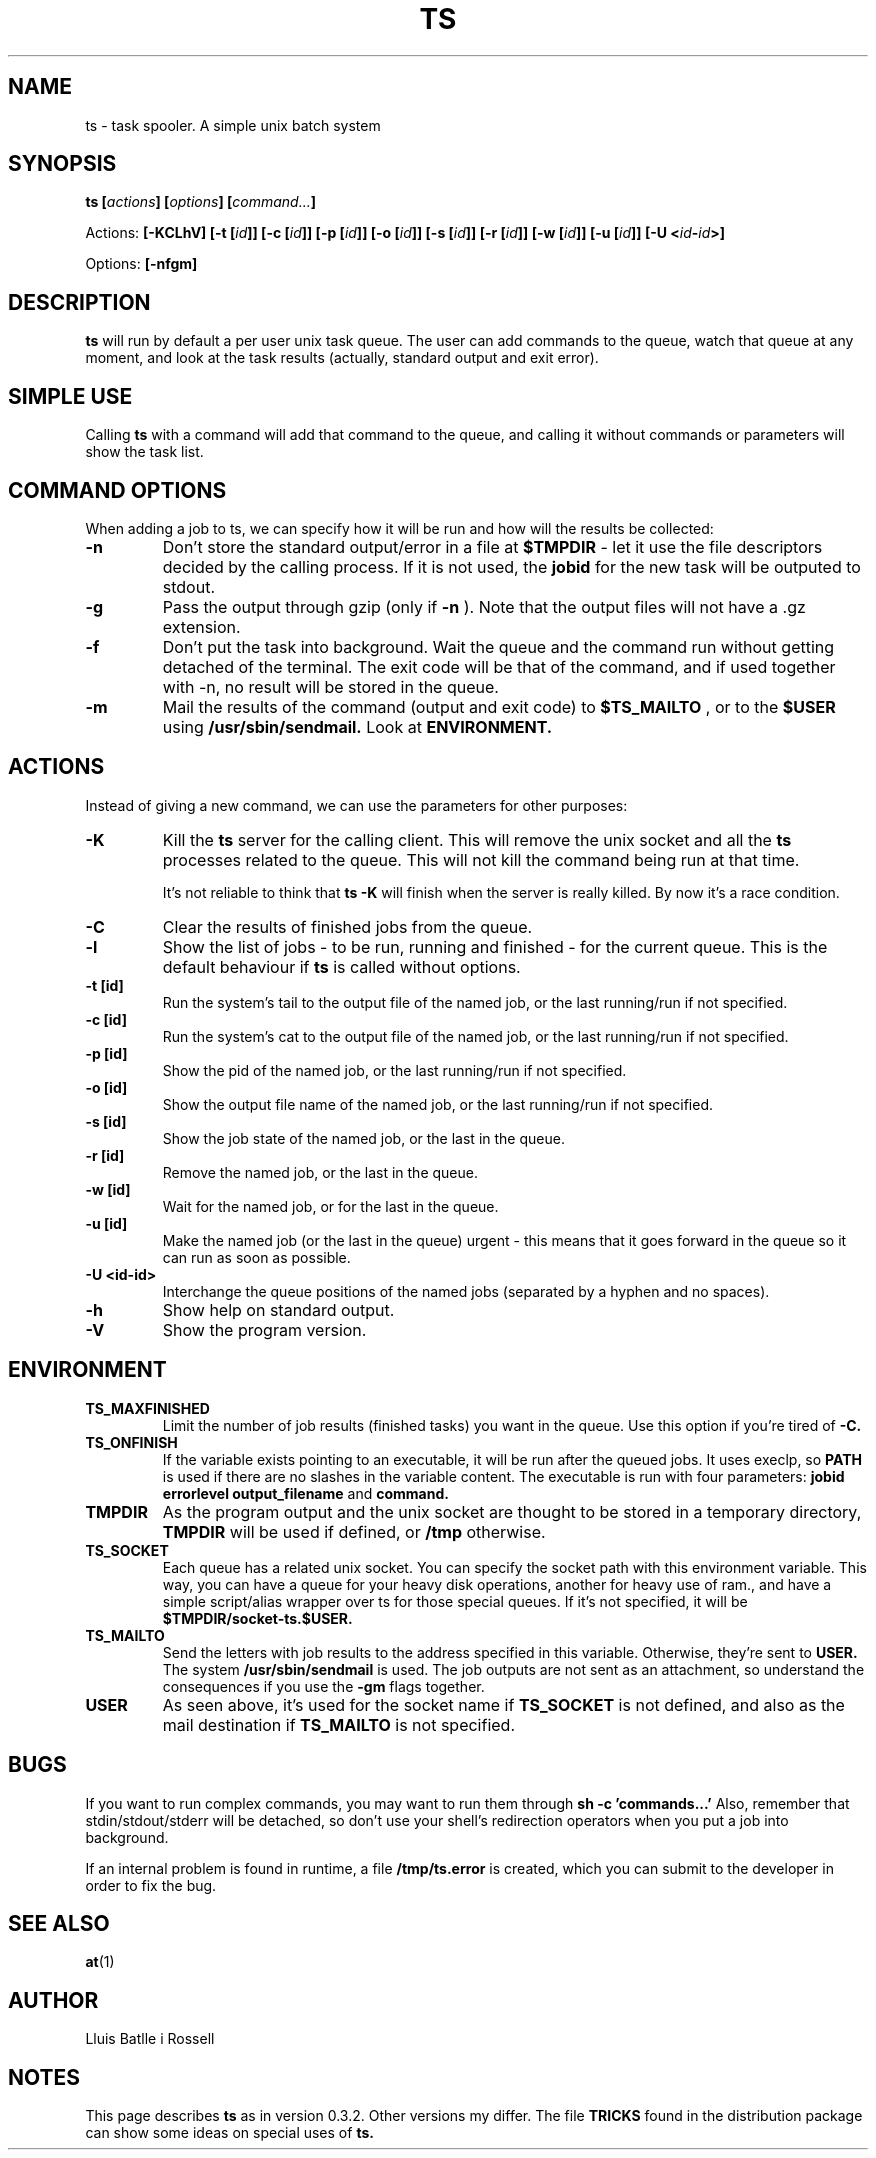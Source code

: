 .\" Copyright Lluís Batlle
.\"
.\" This file may be copied under the conditions described
.\" in the LDP GENERAL PUBLIC LICENSE, Version 1, September 1998
.\" that should have been distributed together with this file.
.\" 
.\" Note: I took the gnu 'ls' man page as an example.
.TH TS 1 2007-03 "Task Spooler 0.3.2"
.SH NAME
ts \- task spooler. A simple unix batch system
.SH SYNOPSIS
.BI "ts [" actions "] [" options "] [" command... ]
.sp
Actions:
.BI "[\-KCLhV]
.BI "[\-t ["id ]]
.BI "[\-c ["id ]]
.BI "[\-p ["id ]]
.BI "[\-o ["id ]]
.BI "[\-s ["id ]]
.BI "[\-r ["id ]]
.BI "[\-w ["id ]]
.BI "[\-u ["id ]]
.BI "[\-U <"id - id >]
.sp
Options:
.BI "[\-nfgm]"

.SH DESCRIPTION
.B ts
will run by default a per user unix task queue. The user can add commands to
the queue, watch that queue at any moment, and look at the task results
(actually, standard output and exit error).
.SH SIMPLE USE
Calling
.B ts
with a command will add that command to the queue, and calling it without
commands or parameters will show the task list.
.SH COMMAND OPTIONS
When adding a job to ts, we can specify how it will be run and how will the
results be collected:
.TP
.B "\-n"
Don't store the standard output/error in a file at
.B $TMPDIR
- let it use the
file descriptors decided by the calling process. If it is not used, the
.B jobid
for the new task will be outputed to stdout.
.TP
.B "\-g"
Pass the output through gzip (only if
.B \-n
). Note that the output files will not
have a .gz extension.
.TP
.B "\-f"
Don't put the task into background. Wait the queue and the command run without
getting detached of the terminal. The exit code will be that of the command, and
if used together with \-n, no result will be stored in the queue.
.TP
.B "\-m"
Mail the results of the command (output and exit code) to
.B $TS_MAILTO
, or to the
.B $USER
using
.B /usr/sbin/sendmail.
Look at
.B ENVIRONMENT.
.SH ACTIONS
Instead of giving a new command, we can use the parameters for other purposes:
.TP
.B "\-K"
Kill the
.B ts
server for the calling client. This will remove the unix socket and
all the
.B ts
processes related to the queue. This will not kill the command being
run at that time.

It's not reliable to think that
.B ts -K
will finish when the server is really killed. By now it's a race condition.
.TP
.B "\-C"
Clear the results of finished jobs from the queue.
.TP
.B "\-l"
Show the list of jobs - to be run, running and finished - for the current queue.
This is the default behaviour if
.B ts
is called without options.
.TP
.B "\-t [id]"
Run the system's tail to the output file of the named job, or the last
running/run if not specified.
.TP
.B "\-c [id]"
Run the system's cat to the output file of the named job, or the last
running/run if not specified.
.TP
.B "\-p [id]"
Show the pid of the named job, or the last running/run if not specified.
.TP
.B "\-o [id]"
Show the output file name of the named job, or the last running/run 
if not specified.
.TP
.B "\-s [id]"
Show the job state of the named job, or the last in the queue.
.TP
.B "\-r [id]"
Remove the named job, or the last in the queue.
.TP
.B "\-w [id]"
Wait for the named job, or for the last in the queue.
.TP
.B "\-u [id]"
Make the named job (or the last in the queue) urgent - this means that it goes
forward in the queue so it can run as soon as possible.
.TP
.B "\-U <id-id>"
Interchange the queue positions of the named jobs (separated by a hyphen and no
spaces).
.TP
.B "\-h"
Show help on standard output.
.TP
.B "\-V"
Show the program version.
.SH ENVIRONMENT
.TP
.B "TS_MAXFINISHED"
Limit the number of job results (finished tasks) you want in the queue. Use this
option if you're tired of
.B \-C.
.TP
.B "TS_ONFINISH"
If the variable exists pointing to an executable, it will be run after the
queued jobs. It uses execlp, so
.B PATH
is used if there are no slashes in the variable content. The executable is run
with four parameters:
.B jobid
.B errorlevel
.B output_filename
and
.B command.
.TP
.B "TMPDIR"
As the program output and the unix socket are thought to be stored in a
temporary directory, 
.B TMPDIR
will be used if defined, or
.B /tmp
otherwise.
.TP
.B "TS_SOCKET"
Each queue has a related unix socket. You can specify the socket path with this
environment variable. This way, you can have a queue for your heavy disk
operations, another for heavy use of ram., and have a simple script/alias
wrapper over ts for those special queues. If it's not specified, it will be
.B $TMPDIR/socket-ts.$USER.
.TP
.B "TS_MAILTO"
Send the letters with job results to the address specified in this variable.
Otherwise, they're sent to
.B USER.
The system
.B /usr/sbin/sendmail
is used. The
job outputs are not sent as an attachment, so understand the consequences if you
use the
.B \-gm
flags together.
.TP
.B "USER"
As seen above, it's used for the socket name if
.B TS_SOCKET
is not defined, and
also as the mail destination if
.B TS_MAILTO
is not specified.
.SH BUGS
If you want to run complex commands, you may want to run them through
.B sh -c 'commands...'
Also, remember that stdin/stdout/stderr will be detached, so
don't use your shell's redirection operators when you put a job into background.

If an internal problem is found in runtime, a file
.B /tmp/ts.error
is created, which you can submit to the developer in order to fix the bug.

.SH SEE ALSO
.BR at (1)
.SH AUTHOR
Lluis Batlle i Rossell
.SH NOTES
This page describes
.B ts
as in version 0.3.2. Other versions my differ. The file
.B TRICKS
found in the distribution package can show some ideas on special uses of
.B ts.
